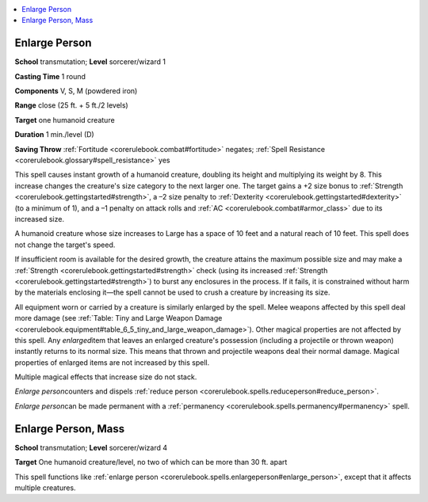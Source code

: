 
.. _`corerulebook.spells.enlargeperson`:

.. contents:: \ 

.. _`corerulebook.spells.enlargeperson#enlarge_person`:

Enlarge Person
===============

\ **School**\  transmutation; \ **Level**\  sorcerer/wizard 1

\ **Casting Time**\  1 round

\ **Components**\  V, S, M (powdered iron)

\ **Range**\  close (25 ft. + 5 ft./2 levels)

\ **Target**\  one humanoid creature

\ **Duration**\  1 min./level (D)

\ **Saving Throw**\  :ref:`Fortitude <corerulebook.combat#fortitude>`\  negates; :ref:`Spell Resistance <corerulebook.glossary#spell_resistance>`\  yes

This spell causes instant growth of a humanoid creature, doubling its height and multiplying its weight by 8. This increase changes the creature's size category to the next larger one. The target gains a +2 size bonus to :ref:`Strength <corerulebook.gettingstarted#strength>`\ , a –2 size penalty to :ref:`Dexterity <corerulebook.gettingstarted#dexterity>`\  (to a minimum of 1), and a –1 penalty on attack rolls and :ref:`AC <corerulebook.combat#armor_class>`\  due to its increased size.

A humanoid creature whose size increases to Large has a space of 10 feet and a natural reach of 10 feet. This spell does not change the target's speed.

If insufficient room is available for the desired growth, the creature attains the maximum possible size and may make a :ref:`Strength <corerulebook.gettingstarted#strength>`\  check (using its increased :ref:`Strength <corerulebook.gettingstarted#strength>`\ ) to burst any enclosures in the process. If it fails, it is constrained without harm by the materials enclosing it—the spell cannot be used to crush a creature by increasing its size.

All equipment worn or carried by a creature is similarly enlarged by the spell. Melee weapons affected by this spell deal more damage (see :ref:`Table: Tiny and Large Weapon Damage <corerulebook.equipment#table_6_5_tiny_and_large_weapon_damage>`\ ). Other magical properties are not affected by this spell. Any \ *enlarged*\ item that leaves an enlarged creature's possession (including a projectile or thrown weapon) instantly returns to its normal size. This means that thrown and projectile weapons deal their normal damage. Magical properties of enlarged items are not increased by this spell.

Multiple magical effects that increase size do not stack.

\ *Enlarge person*\ counters and dispels :ref:`reduce person <corerulebook.spells.reduceperson#reduce_person>`\ .

\ *Enlarge person*\ can be made permanent with a :ref:`permanency <corerulebook.spells.permanency#permanency>`\  spell.

.. _`corerulebook.spells.enlargeperson#enlarge_person_mass`:

Enlarge Person, Mass
=====================

\ **School**\  transmutation; \ **Level**\  sorcerer/wizard 4

\ **Target**\  One humanoid creature/level, no two of which can be more than 30 ft. apart

This spell functions like :ref:`enlarge person <corerulebook.spells.enlargeperson#enlarge_person>`\ , except that it affects multiple creatures.

